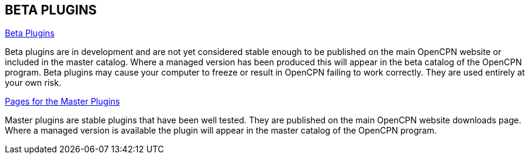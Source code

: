 == BETA PLUGINS

xref:beta-plugins.adoc[Beta Plugins]

Beta plugins are in development and are not yet considered stable enough to be published on the main OpenCPN website or included in the master catalog. Where a managed version has been produced this will appear in the beta catalog of the OpenCPN program. Beta plugins may cause your computer to freeze or result in OpenCPN failing to work correctly. They are used entirely at your own risk.

xref:opencpn-master-plugins::index.adoc[Pages for the Master Plugins]

Master plugins are stable plugins that have been well tested. They are published on the main OpenCPN website downloads page. Where a managed version is available the plugin will appear in the master catalog of the OpenCPN program.
